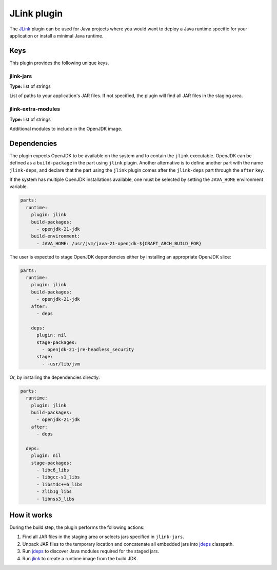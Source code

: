 .. _craft_parts_jlink_plugin:

JLink plugin
============

The `JLink <jlink_>`_ plugin can be used for Java projects where you would want to
deploy a Java runtime specific for your application or install a minimal Java runtime.


Keys
----

This plugin provides the following unique keys.


jlink-jars
~~~~~~~~~~

**Type:** list of strings

List of paths to your application's JAR files. If not specified, the plugin will find
all JAR files in the staging area.


jlink-extra-modules
~~~~~~~~~~~~~~~~~~~

**Type:** list of strings

Additional modules to include in the OpenJDK image.


Dependencies
------------

The plugin expects OpenJDK to be available on the system and to contain the ``jlink``
executable. OpenJDK can be defined as a ``build-package`` in the part using ``jlink``
plugin. Another alternative is to define another part with the name ``jlink-deps``, and
declare that the part using the ``jlink`` plugin comes after the ``jlink-deps`` part
through the ``after`` key.

If the system has multiple OpenJDK installations available, one must be selected by
setting the ``JAVA_HOME`` environment variable.

.. code-block:: yaml

    parts:
      runtime:
        plugin: jlink
        build-packages:
          - openjdk-21-jdk
        build-environment:
          - JAVA_HOME: /usr/jvm/java-21-openjdk-${CRAFT_ARCH_BUILD_FOR}


The user is expected to stage OpenJDK dependencies either by installing an appropriate
OpenJDK slice:

.. code-block:: yaml

    parts:
      runtime:
        plugin: jlink
        build-packages:
          - openjdk-21-jdk
        after:
          - deps

        deps:
          plugin: nil
          stage-packages:
            - openjdk-21-jre-headless_security
          stage:
            - -usr/lib/jvm

Or, by installing the dependencies directly:

.. code-block:: yaml

    parts:
      runtime:
        plugin: jlink
        build-packages:
          - openjdk-21-jdk
        after:
          - deps

      deps:
        plugin: nil
        stage-packages:
          - libc6_libs
          - libgcc-s1_libs
          - libstdc++6_libs
          - zlib1g_libs
          - libnss3_libs


How it works
------------

During the build step, the plugin performs the following actions:

#. Find all JAR files in the staging area or selects jars specified in ``jlink-jars``.
#. Unpack JAR files to the temporary location and concatenate all embedded jars into
   `jdeps`_ classpath.
#. Run `jdeps`_ to discover Java modules required for the staged jars.
#. Run `jlink`_ to create a runtime image from the build JDK.


.. _`jdeps`: https://docs.oracle.com/en/java/javase/21/docs/specs/man/jdeps.html
.. _`jlink`: https://docs.oracle.com/en/java/javase/21/docs/specs/man/jlink.html
